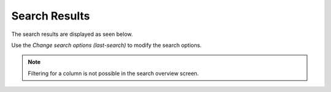 Search Results
##############
.. _PageNavigation overviews_agentticketsearch:

The search results are displayed as seen below.

.. image:: images/agent_ticket_search_results.png
    :alt: Agent Ticket Search Results Image

Use the *Change search options (last-search)* to modify the search options.

.. note::

    Filtering for a column is not possible in the search overview screen.

